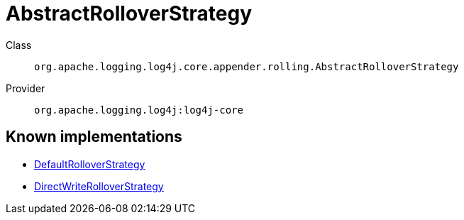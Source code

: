 ////
Licensed to the Apache Software Foundation (ASF) under one or more
contributor license agreements. See the NOTICE file distributed with
this work for additional information regarding copyright ownership.
The ASF licenses this file to You under the Apache License, Version 2.0
(the "License"); you may not use this file except in compliance with
the License. You may obtain a copy of the License at

    https://www.apache.org/licenses/LICENSE-2.0

Unless required by applicable law or agreed to in writing, software
distributed under the License is distributed on an "AS IS" BASIS,
WITHOUT WARRANTIES OR CONDITIONS OF ANY KIND, either express or implied.
See the License for the specific language governing permissions and
limitations under the License.
////
[#org_apache_logging_log4j_core_appender_rolling_AbstractRolloverStrategy]
= AbstractRolloverStrategy

Class:: `org.apache.logging.log4j.core.appender.rolling.AbstractRolloverStrategy`
Provider:: `org.apache.logging.log4j:log4j-core`


[#org_apache_logging_log4j_core_appender_rolling_AbstractRolloverStrategy-implementations]
== Known implementations

* xref:../log4j-core/org.apache.logging.log4j.core.appender.rolling.DefaultRolloverStrategy.adoc[DefaultRolloverStrategy]
* xref:../log4j-core/org.apache.logging.log4j.core.appender.rolling.DirectWriteRolloverStrategy.adoc[DirectWriteRolloverStrategy]
